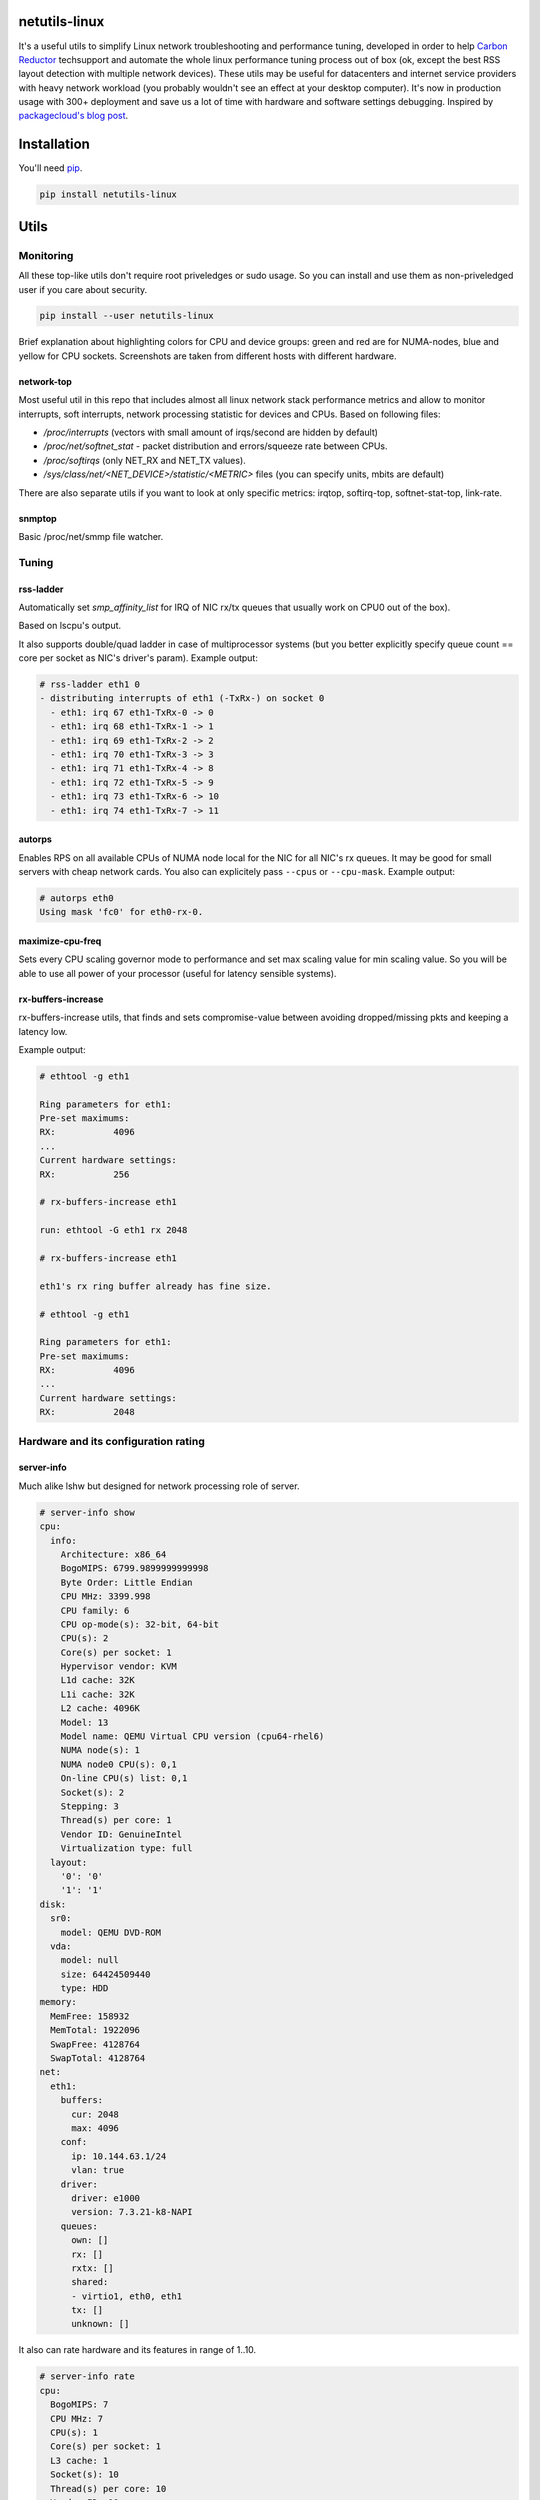 netutils-linux
==============

.. |travis| image:: https://travis-ci.org/strizhechenko/netutils-linux.svg?branch=master
   :target: https://travis-ci.org/strizhechenko/netutils-linux
.. |landscape| image:: https://landscape.io/github/strizhechenko/netutils-linux/master/landscape.svg?style=flat
   :target: https://landscape.io/github/strizhechenko/netutils-linux/master
.. |pypi| image:: https://badge.fury.io/py/netutils-linux.svg
   :target: https://badge.fury.io/py/netutils-linux
.. |license| image:: https://img.shields.io/badge/License-MIT-yellow.svg?colorB=green
   :target: https://opensource.org/licenses/MIT
.. |pyversions| image:: https://img.shields.io/pypi/pyversions/netutils-linux.svg?colorB=green
   :target: https://pypi.python.org/pypi/netutils-linux
.. |issues| image:: https://img.shields.io/codeclimate/issues/github/strizhechenko/netutils-linux.svg
   :target: https://codeclimate.com/github/strizhechenko/netutils-linux/issues
.. |codeclimate| image:: https://img.shields.io/codeclimate/github/strizhechenko/netutils-linux.svg
   :target: https://codeclimate.com/github/strizhechenko/netutils-linux

|travis| |landscape| |pypi| |license| |pyversions| |codeclimate| |issues|

It's a useful utils to simplify Linux network troubleshooting and performance tuning, developed in order to help `Carbon Reductor`_ techsupport and automate the whole linux performance tuning process out of box (ok, except the best RSS layout detection with multiple network devices). These utils may be useful for datacenters and internet service providers with heavy network workload (you probably wouldn't see an effect at your desktop computer). It's now in production usage with 300+ deployment and save us a lot of time with hardware and software settings debugging. Inspired by `packagecloud's blog post`_.

.. _packagecloud's blog post: https://blog.packagecloud.io/eng/2016/06/22/monitoring-tuning-linux-networking-stack-receiving-data/
.. _Carbon Reductor: http://www.carbonsoft.ru/products/carbon-reductor-5/

Installation
============

You'll need `pip`_.

.. code:: shell

  pip install netutils-linux

.. _pip: https://pip.pypa.io/en/stable/installing/

Utils
=====

Monitoring
----------

All these top-like utils don't require root priveledges or sudo usage. So you can install and use them as non-priveledged user if you care about security.

.. code:: shell

  pip install --user netutils-linux

Brief explanation about highlighting colors for CPU and device groups: green and red are for NUMA-nodes, blue and yellow for CPU sockets. Screenshots are taken from different hosts with different hardware.

network-top
~~~~~~~~~~~
Most useful util in this repo that includes almost all linux network stack performance metrics and allow to monitor interrupts, soft interrupts, network processing statistic for devices and CPUs. Based on following files:

- `/proc/interrupts` (vectors with small amount of irqs/second are hidden by default)
- `/proc/net/softnet_stat` - packet distribution and errors/squeeze rate between CPUs.
- `/proc/softirqs` (only NET_RX and NET_TX values).
- `/sys/class/net/<NET_DEVICE>/statistic/<METRIC>` files (you can specify units, mbits are default)

.. image:: https://cloud.githubusercontent.com/assets/3813830/26570951/acacf18c-452c-11e7-8fe7-5d0952f39d8b.gif

There are also separate utils if you want to look at only specific metrics: irqtop, softirq-top, softnet-stat-top, link-rate.

snmptop
~~~~~~~
Basic /proc/net/smmp file watcher.

.. image:: https://user-images.githubusercontent.com/3813830/28242466-b51f27dc-69c5-11e7-8076-52819b9b7450.gif

Tuning
------

rss-ladder
~~~~~~~~~~
Automatically set `smp_affinity_list` for IRQ of NIC rx/tx queues that usually work on CPU0 out of the box).

Based on lscpu's output.

It also supports double/quad ladder in case of multiprocessor systems (but you better explicitly specify queue count == core per socket as NIC's driver's param). Example output:

.. code::

  # rss-ladder eth1 0
  - distributing interrupts of eth1 (-TxRx-) on socket 0
    - eth1: irq 67 eth1-TxRx-0 -> 0
    - eth1: irq 68 eth1-TxRx-1 -> 1
    - eth1: irq 69 eth1-TxRx-2 -> 2
    - eth1: irq 70 eth1-TxRx-3 -> 3
    - eth1: irq 71 eth1-TxRx-4 -> 8
    - eth1: irq 72 eth1-TxRx-5 -> 9
    - eth1: irq 73 eth1-TxRx-6 -> 10
    - eth1: irq 74 eth1-TxRx-7 -> 11

autorps
~~~~~~~
Enables RPS on all available CPUs of NUMA node local for the NIC for all NIC's rx queues. It may be good for small servers with cheap network cards. You also can explicitely pass ``--cpus`` or ``--cpu-mask``. Example output:

.. code::

  # autorps eth0
  Using mask 'fc0' for eth0-rx-0.

maximize-cpu-freq
~~~~~~~~~~~~~~~~~
Sets every CPU scaling governor mode to performance and set max scaling value for min scaling value. So you will be able to use all power of your processor (useful for latency sensible systems).

rx-buffers-increase
~~~~~~~~~~~~~~~~~~~
rx-buffers-increase utils, that finds and sets compromise-value between avoiding dropped/missing pkts and keeping a latency low.

Example output:

.. code::

  # ethtool -g eth1

  Ring parameters for eth1:
  Pre-set maximums:
  RX:		4096
  ...
  Current hardware settings:
  RX:		256

  # rx-buffers-increase eth1

  run: ethtool -G eth1 rx 2048

  # rx-buffers-increase eth1

  eth1's rx ring buffer already has fine size.

  # ethtool -g eth1

  Ring parameters for eth1:
  Pre-set maximums:
  RX:		4096
  ...
  Current hardware settings:
  RX:		2048

Hardware and its configuration rating
-------------------------------------

server-info
~~~~~~~~~~~
Much alike lshw but designed for network processing role of server.

.. code:: yaml

  # server-info show
  cpu:
    info:
      Architecture: x86_64
      BogoMIPS: 6799.9899999999998
      Byte Order: Little Endian
      CPU MHz: 3399.998
      CPU family: 6
      CPU op-mode(s): 32-bit, 64-bit
      CPU(s): 2
      Core(s) per socket: 1
      Hypervisor vendor: KVM
      L1d cache: 32K
      L1i cache: 32K
      L2 cache: 4096K
      Model: 13
      Model name: QEMU Virtual CPU version (cpu64-rhel6)
      NUMA node(s): 1
      NUMA node0 CPU(s): 0,1
      On-line CPU(s) list: 0,1
      Socket(s): 2
      Stepping: 3
      Thread(s) per core: 1
      Vendor ID: GenuineIntel
      Virtualization type: full
    layout:
      '0': '0'
      '1': '1'
  disk:
    sr0:
      model: QEMU DVD-ROM
    vda:
      model: null
      size: 64424509440
      type: HDD
  memory:
    MemFree: 158932
    MemTotal: 1922096
    SwapFree: 4128764
    SwapTotal: 4128764
  net:
    eth1:
      buffers:
        cur: 2048
        max: 4096
      conf:
        ip: 10.144.63.1/24
        vlan: true
      driver:
        driver: e1000
        version: 7.3.21-k8-NAPI
      queues:
        own: []
        rx: []
        rxtx: []
        shared:
        - virtio1, eth0, eth1
        tx: []
        unknown: []

It also can rate hardware and its features in range of 1..10.

.. code:: yaml

  # server-info rate
  cpu:
    BogoMIPS: 7
    CPU MHz: 7
    CPU(s): 1
    Core(s) per socket: 1
    L3 cache: 1
    Socket(s): 10
    Thread(s) per core: 10
    Vendor ID: 10
   disk:
     sr0:
       size: 1
       type: 2
     vda:
       size: 1
       type: 1
   memory:
     MemTotal: 1
     SwapTotal: 10
   net:
     eth1:
       buffers:
         cur: 5
         max: 10
       driver: 1
       queues: 1
   system:
     Hypervisor vendor: 1
     Virtualization type: 1
